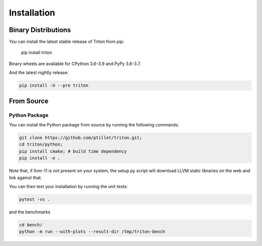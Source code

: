 ==============
Installation
==============

---------------------
Binary Distributions
---------------------

You can install the latest stable release of Triton from pip:

      pip install triton

Binary wheels are available for CPython 3.6-3.9 and PyPy 3.6-3.7.

And the latest nightly release:

.. code-block:: bash
  
      pip install -U --pre triton


--------------
From Source
--------------

+++++++++++++++
Python Package
+++++++++++++++

You can install the Python package from source by running the following commands:

.. code-block:: bash

      git clone https://github.com/ptillet/triton.git;
      cd triton/python;
      pip install cmake; # build time dependency
      pip install -e .

Note that, if llvm-11 is not present on your system, the setup.py script will download LLVM static libraries on the web and link against that.

You can then test your installation by running the unit tests:

.. code-block:: bash

      pytest -vs .

and the benchmarks

.. code-block:: bash
      
      cd bench/
      python -m run --with-plots --result-dir /tmp/triton-bench